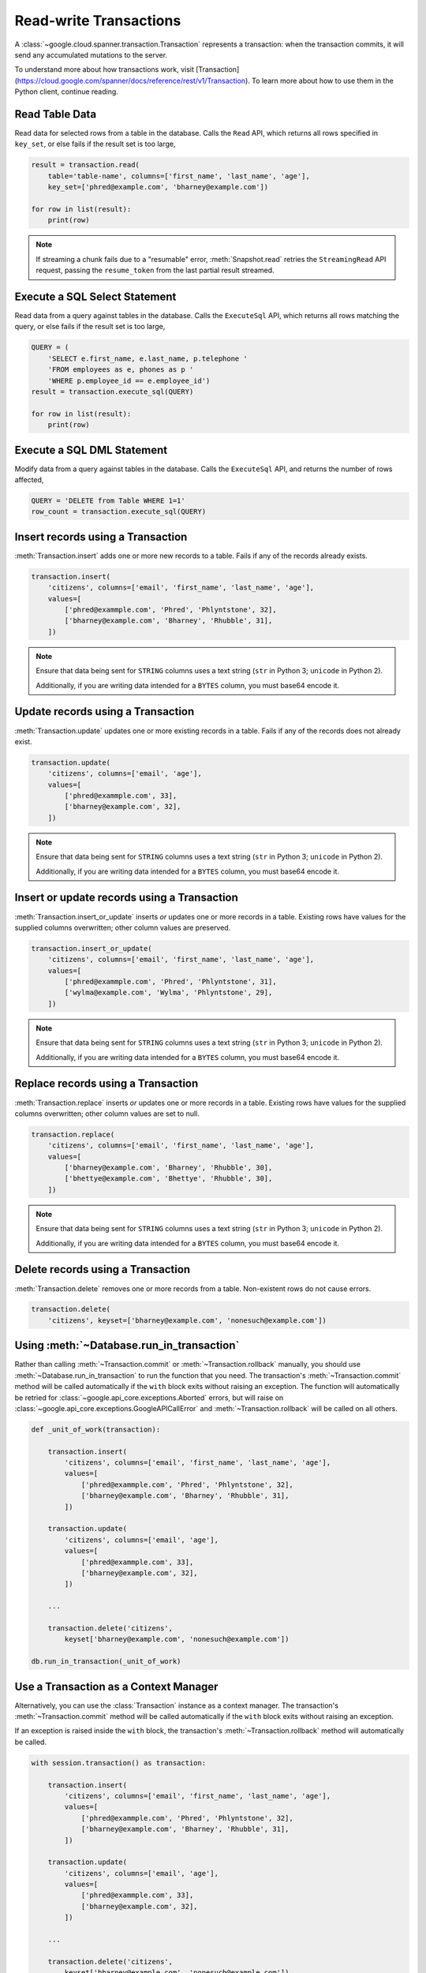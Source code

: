 Read-write Transactions
#######################

A :class:`~google.cloud.spanner.transaction.Transaction` represents a
transaction:  when the transaction commits, it will send any accumulated
mutations to the server.

To understand more about how transactions work, visit [Transaction](https://cloud.google.com/spanner/docs/reference/rest/v1/Transaction).
To learn more about how to use them in the Python client, continue reading.


Read Table Data
---------------

Read data for selected rows from a table in the database.  Calls the ``Read``
API, which returns all rows specified in ``key_set``, or else fails if the
result set is too large,

.. code:: python

    result = transaction.read(
        table='table-name', columns=['first_name', 'last_name', 'age'],
        key_set=['phred@example.com', 'bharney@example.com'])

    for row in list(result):
        print(row)

.. note::

   If streaming a chunk fails due to a "resumable" error,
   :meth:`Snapshot.read` retries the ``StreamingRead`` API request,
   passing the ``resume_token`` from the last partial result streamed.


Execute a SQL Select Statement
------------------------------

Read data from a query against tables in the database.  Calls
the ``ExecuteSql`` API, which returns all rows matching the query, or else
fails if the result set is too large,

.. code:: python

    QUERY = (
        'SELECT e.first_name, e.last_name, p.telephone '
        'FROM employees as e, phones as p '
        'WHERE p.employee_id == e.employee_id')
    result = transaction.execute_sql(QUERY)

    for row in list(result):
        print(row)


Execute a SQL DML Statement
------------------------------

Modify data from a query against tables in the database.  Calls
the ``ExecuteSql`` API, and returns the number of rows affected,

.. code:: python

    QUERY = 'DELETE from Table WHERE 1=1'
    row_count = transaction.execute_sql(QUERY)


Insert records using a Transaction
----------------------------------

:meth:`Transaction.insert` adds one or more new records to a table.  Fails if
any of the records already exists.

.. code:: python

    transaction.insert(
        'citizens', columns=['email', 'first_name', 'last_name', 'age'],
        values=[
            ['phred@exammple.com', 'Phred', 'Phlyntstone', 32],
            ['bharney@example.com', 'Bharney', 'Rhubble', 31],
        ])

.. note::

    Ensure that data being sent for ``STRING`` columns uses a text string
    (``str`` in Python 3; ``unicode`` in Python 2).

    Additionally, if you are writing data intended for a ``BYTES`` column, you
    must base64 encode it.


Update records using a Transaction
----------------------------------

:meth:`Transaction.update` updates one or more existing records in a table.  Fails
if any of the records does not already exist.

.. code:: python

    transaction.update(
        'citizens', columns=['email', 'age'],
        values=[
            ['phred@exammple.com', 33],
            ['bharney@example.com', 32],
        ])

.. note::

    Ensure that data being sent for ``STRING`` columns uses a text string
    (``str`` in Python 3; ``unicode`` in Python 2).

    Additionally, if you are writing data intended for a ``BYTES`` column, you
    must base64 encode it.


Insert or update records using a Transaction
--------------------------------------------

:meth:`Transaction.insert_or_update` inserts *or* updates one or more records
in a table.  Existing rows have values for the supplied columns overwritten;
other column values are preserved.

.. code:: python

    transaction.insert_or_update(
        'citizens', columns=['email', 'first_name', 'last_name', 'age'],
        values=[
            ['phred@exammple.com', 'Phred', 'Phlyntstone', 31],
            ['wylma@example.com', 'Wylma', 'Phlyntstone', 29],
        ])

.. note::

    Ensure that data being sent for ``STRING`` columns uses a text string
    (``str`` in Python 3; ``unicode`` in Python 2).

    Additionally, if you are writing data intended for a ``BYTES`` column, you
    must base64 encode it.


Replace records using a Transaction
-----------------------------------

:meth:`Transaction.replace` inserts *or* updates one or more records in a
table.  Existing rows have values for the supplied columns overwritten;  other
column values are set to null.

.. code:: python

    transaction.replace(
        'citizens', columns=['email', 'first_name', 'last_name', 'age'],
        values=[
            ['bharney@example.com', 'Bharney', 'Rhubble', 30],
            ['bhettye@example.com', 'Bhettye', 'Rhubble', 30],
        ])

.. note::

    Ensure that data being sent for ``STRING`` columns uses a text string
    (``str`` in Python 3; ``unicode`` in Python 2).

    Additionally, if you are writing data intended for a ``BYTES`` column, you
    must base64 encode it.


Delete records using a Transaction
----------------------------------

:meth:`Transaction.delete` removes one or more records from a table.
Non-existent rows do not cause errors.

.. code:: python

    transaction.delete(
        'citizens', keyset=['bharney@example.com', 'nonesuch@example.com'])


Using :meth:`~Database.run_in_transaction`
------------------------------------------

Rather than calling :meth:`~Transaction.commit` or :meth:`~Transaction.rollback`
manually, you should use :meth:`~Database.run_in_transaction` to run the
function that you need.  The transaction's :meth:`~Transaction.commit` method
will be called automatically if the ``with`` block exits without raising an
exception.  The function will automatically be retried for
:class:`~google.api_core.exceptions.Aborted` errors, but will raise on
:class:`~google.api_core.exceptions.GoogleAPICallError` and
:meth:`~Transaction.rollback` will be called on all others.

.. code:: python

    def _unit_of_work(transaction):

        transaction.insert(
            'citizens', columns=['email', 'first_name', 'last_name', 'age'],
            values=[
                ['phred@exammple.com', 'Phred', 'Phlyntstone', 32],
                ['bharney@example.com', 'Bharney', 'Rhubble', 31],
            ])

        transaction.update(
            'citizens', columns=['email', 'age'],
            values=[
                ['phred@exammple.com', 33],
                ['bharney@example.com', 32],
            ])

        ...

        transaction.delete('citizens',
            keyset['bharney@example.com', 'nonesuch@example.com'])

    db.run_in_transaction(_unit_of_work)


Use a Transaction as a Context Manager
--------------------------------------

Alternatively, you can use the :class:`Transaction` instance as a context
manager.  The transaction's :meth:`~Transaction.commit` method will be called
automatically if the ``with`` block exits without raising an exception.

If an exception is raised inside the ``with`` block, the transaction's
:meth:`~Transaction.rollback` method will automatically be called.

.. code:: python

    with session.transaction() as transaction:

        transaction.insert(
            'citizens', columns=['email', 'first_name', 'last_name', 'age'],
            values=[
                ['phred@exammple.com', 'Phred', 'Phlyntstone', 32],
                ['bharney@example.com', 'Bharney', 'Rhubble', 31],
            ])

        transaction.update(
            'citizens', columns=['email', 'age'],
            values=[
                ['phred@exammple.com', 33],
                ['bharney@example.com', 32],
            ])

        ...

        transaction.delete('citizens',
            keyset['bharney@example.com', 'nonesuch@example.com'])


Begin a Transaction
-------------------

.. note::

   Normally, applications will not construct transactions manually.  Rather,
   consider using :meth:`~Database.run_in_transaction` or the context manager 
   as described above.

To begin using a transaction manually:

.. code:: python

    transaction = session.transaction()


Commit changes for a Transaction
--------------------------------

.. note::

   Normally, applications will not commit transactions manually.  Rather,
   consider using :meth:`~Database.run_in_transaction` or the context manager
   as described above.

After  modifications to be made to table data via the
:meth:`Transaction.insert`, :meth:`Transaction.update`,
:meth:`Transaction.insert_or_update`, :meth:`Transaction.replace`, and
:meth:`Transaction.delete` methods above, send them to
the back-end by calling :meth:`Transaction.commit`, which makes the ``Commit``
API call.

.. code:: python

    transaction.commit()


Roll back changes for a Transaction
-----------------------------------

.. note::

   Normally, applications will not roll back transactions manually.  Rather,
   consider using :meth:`~Database.run_in_transaction` or the context manager
   as described above.

After describing the modifications to be made to table data via the
:meth:`Transaction.insert`, :meth:`Transaction.update`,
:meth:`Transaction.insert_or_update`, :meth:`Transaction.replace`, and
:meth:`Transaction.delete` methods above, cancel the transaction on the
the back-end by calling :meth:`Transaction.rollback`, which makes the
``Rollback`` API call.

.. code:: python

    transaction.rollback()
